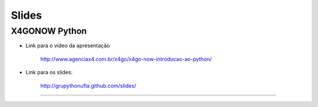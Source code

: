 Slides
======

X4GONOW Python
--------------

* Link para o video da apresentação

    http://www.agenciax4.com.br/x4go/x4go-now-introducao-ao-python/

* Link para os slides:

    http://grupythonufla.github.com/slides/

----